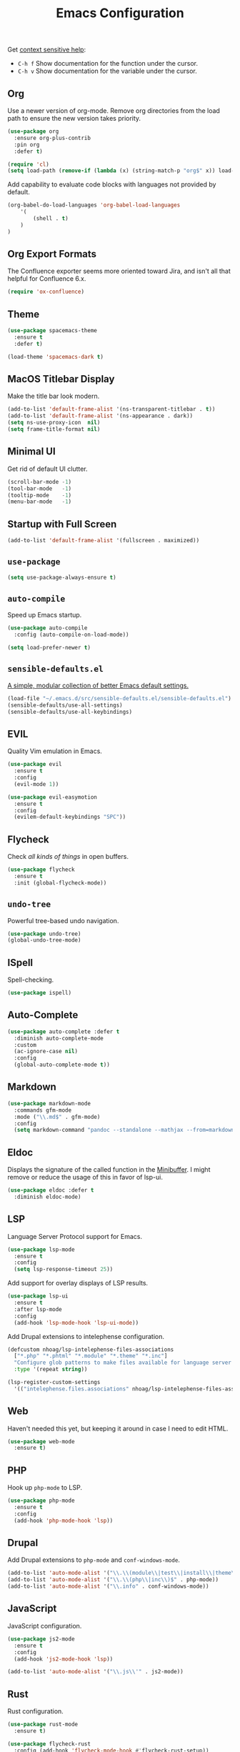 #+TITLE: Emacs Configuration
#+OPTIONS: toc:nil num:nil

Get [[https://www.emacswiki.org/emacs/Context_sensitive_help][context sensitive help]]:
- =C-h f= Show documentation for the function under the cursor.
- =C-h v= Show documentation for the variable under the cursor.

** Org

Use a newer version of org-mode. Remove org directories from the load path to ensure the new version takes priority.

#+BEGIN_SRC emacs-lisp
(use-package org
  :ensure org-plus-contrib
  :pin org
  :defer t)

(require 'cl)
(setq load-path (remove-if (lambda (x) (string-match-p "org$" x)) load-path))
#+END_SRC

Add capability to evaluate code blocks with languages not provided by default.

#+BEGIN_SRC emacs-lisp
(org-babel-do-load-languages 'org-babel-load-languages
    '(
        (shell . t)
    )
)
#+END_SRC

** Org Export Formats

The Confluence exporter seems more oriented toward Jira, and isn't all that helpful for Confluence 6.x.

#+BEGIN_SRC emacs-lisp
(require 'ox-confluence)
#+END_SRC

** Theme

#+BEGIN_SRC emacs-lisp
(use-package spacemacs-theme
  :ensure t
  :defer t)

(load-theme 'spacemacs-dark t)
#+END_SRC

** MacOS Titlebar Display

Make the title bar look modern.

#+BEGIN_SRC emacs-lisp
(add-to-list 'default-frame-alist '(ns-transparent-titlebar . t))
(add-to-list 'default-frame-alist '(ns-appearance . dark))
(setq ns-use-proxy-icon  nil)
(setq frame-title-format nil)
#+END_SRC

** Minimal UI

Get rid of default UI clutter.

#+BEGIN_SRC emacs-lisp
(scroll-bar-mode -1)
(tool-bar-mode   -1)
(tooltip-mode    -1)
(menu-bar-mode   -1)
#+END_SRC

** Startup with Full Screen

#+BEGIN_SRC emacs-lisp
(add-to-list 'default-frame-alist '(fullscreen . maximized))
#+END_SRC

** =use-package=

#+BEGIN_SRC emacs-lisp
(setq use-package-always-ensure t)
#+END_SRC

** =auto-compile=

Speed up Emacs startup.

#+BEGIN_SRC emacs-lisp
(use-package auto-compile
  :config (auto-compile-on-load-mode))

(setq load-prefer-newer t)
#+END_SRC

** =sensible-defaults.el=

[[https://github.com/hrs/sensible-defaults.el][A simple, modular collection of better Emacs default settings.]]

#+BEGIN_SRC emacs-lisp
(load-file "~/.emacs.d/src/sensible-defaults.el/sensible-defaults.el")
(sensible-defaults/use-all-settings)
(sensible-defaults/use-all-keybindings)
#+END_SRC

** EVIL

Quality Vim emulation in Emacs.

#+BEGIN_SRC emacs-lisp
(use-package evil
  :ensure t
  :config
  (evil-mode 1))

(use-package evil-easymotion
  :ensure t
  :config
  (evilem-default-keybindings "SPC"))
#+END_SRC

** Flycheck

Check /all kinds of things/ in open buffers.

#+BEGIN_SRC emacs-lisp
(use-package flycheck
  :ensure t
  :init (global-flycheck-mode))
#+END_SRC

** =undo-tree=

Powerful tree-based undo navigation.

#+BEGIN_SRC emacs-lisp
(use-package undo-tree)
(global-undo-tree-mode)
#+END_SRC

** ISpell

Spell-checking.

#+BEGIN_SRC emacs-lisp
(use-package ispell)
#+END_SRC

** Auto-Complete

#+BEGIN_SRC emacs-lisp
(use-package auto-complete :defer t
  :diminish auto-complete-mode
  :custom
  (ac-ignore-case nil)
  :config
  (global-auto-complete-mode t))
#+END_SRC

** Markdown

#+BEGIN_SRC emacs-lisp
(use-package markdown-mode
  :commands gfm-mode
  :mode ("\\.md$" . gfm-mode)
  :config
  (setq markdown-command "pandoc --standalone --mathjax --from=markdown"))
#+END_SRC

** Eldoc

Displays the signature of the called function in the [[https://www.gnu.org/software/emacs/manual/html_node/emacs/Minibuffer.html#Minibuffer][Minibuffer]]. I might remove or reduce the usage of this in favor of lsp-ui.

#+BEGIN_SRC emacs-lisp
(use-package eldoc :defer t
  :diminish eldoc-mode)
#+END_SRC

** LSP

Language Server Protocol support for Emacs.

#+BEGIN_SRC emacs-lisp
(use-package lsp-mode
  :ensure t
  :config
  (setq lsp-response-timeout 25))
#+END_SRC

Add support for overlay displays of LSP results.

#+BEGIN_SRC emacs-lisp
(use-package lsp-ui
  :ensure t
  :after lsp-mode
  :config
  (add-hook 'lsp-mode-hook 'lsp-ui-mode))
#+END_SRC

Add Drupal extensions to intelephense configuration.

#+BEGIN_SRC emacs-lisp
(defcustom nhoag/lsp-intelephense-files-associations
  ["*.php" "*.phtml" "*.module" "*.theme" "*.inc"]
  "Configure glob patterns to make files available for language server features."
  :type '(repeat string))

(lsp-register-custom-settings
  '(("intelephense.files.associations" nhoag/lsp-intelephense-files-associations)))
#+END_SRC

** Web

Haven't needed this yet, but keeping it around in case I need to edit HTML.

#+BEGIN_SRC emacs-lisp
(use-package web-mode
  :ensure t)
#+END_SRC

** PHP

Hook up =php-mode= to LSP.

#+BEGIN_SRC emacs-lisp
(use-package php-mode
  :ensure t
  :config
  (add-hook 'php-mode-hook 'lsp))
#+END_SRC

** Drupal

Add Drupal extensions to =php-mode= and =conf-windows-mode=.

#+BEGIN_SRC emacs-lisp
(add-to-list 'auto-mode-alist '("\\.\\(module\\|test\\|install\\|theme\\)$" . php-mode))
(add-to-list 'auto-mode-alist '("\\.\\(php\\|inc\\)$" . php-mode))
(add-to-list 'auto-mode-alist '("\\.info" . conf-windows-mode))
#+END_SRC

** JavaScript

JavaScript configuration.

#+BEGIN_SRC emacs-lisp
(use-package js2-mode
  :ensure t
  :config
  (add-hook 'js2-mode-hook 'lsp))
#+END_SRC

#+BEGIN_SRC emacs-lisp
(add-to-list 'auto-mode-alist '("\\.js\\'" . js2-mode))
#+END_SRC

** Rust

Rust configuration.

#+BEGIN_SRC emacs-lisp
(use-package rust-mode
  :ensure t)

(use-package flycheck-rust
  :config (add-hook 'flycheck-mode-hook #'flycheck-rust-setup))
#+END_SRC

** JSON

#+BEGIN_SRC emacs-lisp
(use-package json-mode
  :ensure t)
#+END_SRC

** YAML

#+BEGIN_SRC emacs-lisp
(use-package yaml-mode
  :ensure t)
(add-to-list 'auto-mode-alist '("\\.yml\\'" . yaml-mode))
(add-hook 'yaml-mode-hook
  '(lambda ()
    (define-key yaml-mode-map "\C-m" 'newline-and-indent)))
#+END_SRC

** Company

Modular "COMPlete ANYthing" in-buffer [[https://company-mode.github.io/][completion framework]].

#+BEGIN_SRC emacs-lisp
(use-package company)
(add-hook 'after-init-hook 'global-company-mode)
#+END_SRC

Add LSP backend to =company-mode=.

#+BEGIN_SRC emacs-lisp
(use-package company-lsp)
(push 'company-lsp company-backends)
#+END_SRC

** Helm

Emacs incremental completion and selection narrowing framework.

#+BEGIN_SRC emacs-lisp
(use-package helm
  :ensure t
  :init
  (setq helm-mode-fuzzy-match t)
  (setq helm-completion-in-region-fuzzy-match t)
  (setq helm-candidate-number-list 50)
  :config
  (global-set-key (kbd "M-x") #'helm-M-x)
  (global-set-key (kbd "C-x r b") #'helm-filtered-bookmarks)
  (global-set-key (kbd "C-x C-f") #'helm-find-files)
  (global-set-key (kbd "C-x C-b") #'helm-mini)
  (helm-mode 1))
#+END_SRC

** Projectile

Project Interaction Library for Emacs.

#+BEGIN_SRC emacs-lisp
(use-package projectile
  :demand t
  :init
  (use-package helm-projectile
    :ensure t)
  :config
  (projectile-global-mode))
#+END_SRC

** Magit

Magit is an interface to the version control system Git, implemented as an Emacs package.

#+BEGIN_SRC emacs-lisp
(use-package magit
  :ensure t)
#+END_SRC

** Moody

Tabs and ribbons for the mode-line.

#+BEGIN_SRC emacs-lisp
(use-package moody
  :config
  (setq x-underline-at-descent-line t)
  (moody-replace-mode-line-buffer-identification)
  (moody-replace-vc-mode))
#+END_SRC

** Minions

A minor-mode menu for the mode line.

#+BEGIN_SRC emacs-lisp
(use-package minions
  :config
  (minions-mode 1))
#+END_SRC

** Auto-save

#+BEGIN_SRC emacs-lisp
(setq backup-directory-alist
  `(("." . ,(concat user-emacs-directory "backups"))))
#+END_SRC

** Spell-Check

Add on-the-fly spell-check support.

#+BEGIN_SRC emacs-lisp
(use-package flyspell
  :config
  (add-hook 'gfm-mode-hook 'flyspell-mode)
  (add-hook 'org-mode-hook 'flyspell-mode)
  (add-hook 'git-commit-mode-hook 'flyspell-mode)
  (add-hook 'text-mode-hook 'flyspell-mode)
  (add-hook 'prog-mode-hook 'flyspell-prog-mode))
#+END_SRC

** Auto-Wrap

Not quite how I want wrapping configured, but getting closer.

#+BEGIN_SRC emacs-lisp
(use-package visual-fill-column
  :ensure t)
(global-visual-line-mode t)
(add-hook 'text-mode-hook
  '(lambda()
    (set-fill-column 80)
    (visual-fill-column-mode)))

(add-hook 'text-mode-hook 'visual-fill-column-mode)
(add-hook 'gfm-mode-hook 'visual-fill-column-mode)
(add-hook 'org-mode-hook 'visual-fill-column-mode)
#+END_SRC

** Highlight Diff

Emacs package for highlighting uncommitted changes.

#+BEGIN_SRC emacs-lisp
(use-package diff-hl
  :config
  (add-hook 'prog-mode-hook 'turn-on-diff-hl-mode)
  (add-hook 'vc-dir-mode-hook 'turn-on-diff-hl-mode))
#+END_SRC

** Misc

#+BEGIN_SRC emacs-lisp
(setq-default indent-tabs-mode nil)
(setq-default show-trailing-whitespace t)
(global-hl-line-mode)
(add-hook 'prog-mode-hook 'display-line-numbers-mode)
(add-hook 'yaml-mode-hook 'display-line-numbers-mode)
(setenv "PATH" (concat (getenv "PATH") ":" "/usr/local/bin"))
(add-to-list 'exec-path "/usr/local/bin")
(setq column-number-mode t)
(setq ring-bell-function 'ignore)
#+END_SRC

** Proselint

Add prose linting to Flycheck. Depends on the [[http://proselint.com/][=proselint=]] command line tool.

#+BEGIN_SRC emacs-lisp
(require 'flycheck)
(flycheck-define-checker proselint
  "A linter for prose."
  :command ("proselint" source-inplace)
  :error-patterns
  ((warning line-start (file-name) ":" line ":" column ": "
    (id (one-or-more (not (any " "))))
    (message) line-end))
  :modes (text-mode markdown-mode gfm-mode org-mode))

(add-to-list 'flycheck-checkers 'proselint)
#+END_SRC

** Origami

Add support for collapsing and expanding regions of text.

#+BEGIN_SRC emacs-lisp
(use-package origami
  :ensure t)
#+END_SRC
